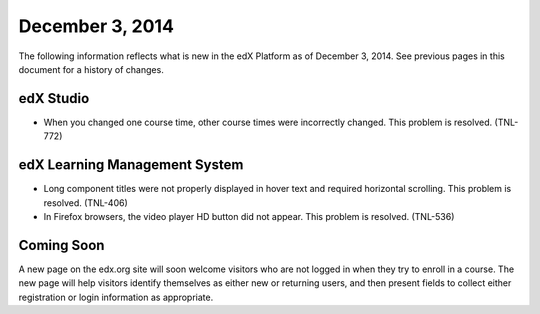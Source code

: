 ###################################
December 3, 2014
###################################

The following information reflects what is new in the edX Platform as of
December 3, 2014. See previous pages in this document for a history of
changes.

*************
edX Studio
*************

* When you changed one course time, other course times were incorrectly
  changed. This problem is resolved. (TNL-772)


******************************
edX Learning Management System
******************************

* Long component titles were not properly displayed in hover text and required
  horizontal scrolling. This problem is resolved. (TNL-406)

* In Firefox browsers, the video player HD button did not appear. This problem
  is resolved. (TNL-536)


**************************
Coming Soon
**************************

A new page on the edx.org site will soon welcome visitors who are not logged in
when they try to enroll in a course. The new page will help visitors identify
themselves as either new or returning users, and then present fields to collect
either registration or login information as appropriate.
